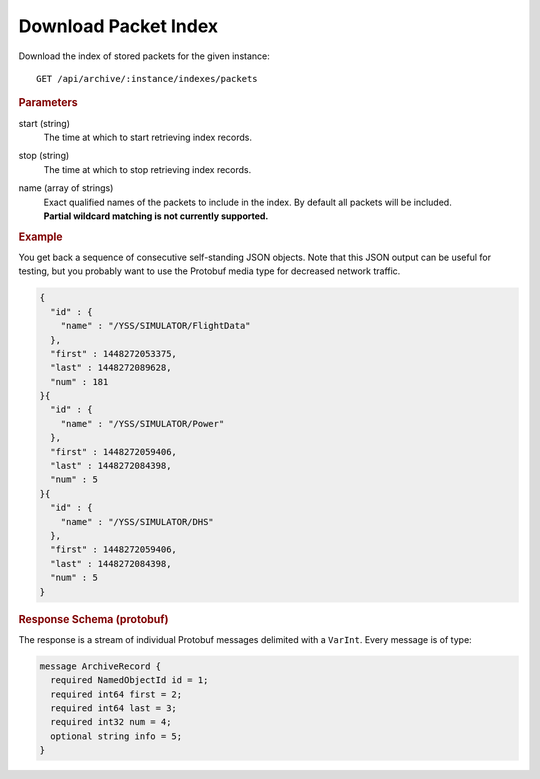 Download Packet Index
=====================

Download the index of stored packets for the given instance::

    GET /api/archive/:instance/indexes/packets


.. rubric:: Parameters

start (string)
    The time at which to start retrieving index records.

stop (string)
    The time at which to stop retrieving index records.

name (array of strings)
    | Exact qualified names of the packets to include in the index. By default all packets will be included.
    | **Partial wildcard matching is not currently supported.**


.. rubric:: Example

You get back a sequence of consecutive self-standing JSON objects. Note that this JSON output can be useful for testing, but you probably want to use the Protobuf media type for decreased network traffic.

.. code-block:: json

    {
      "id" : {
        "name" : "/YSS/SIMULATOR/FlightData"
      },
      "first" : 1448272053375,
      "last" : 1448272089628,
      "num" : 181
    }{
      "id" : {
        "name" : "/YSS/SIMULATOR/Power"
      },
      "first" : 1448272059406,
      "last" : 1448272084398,
      "num" : 5
    }{
      "id" : {
        "name" : "/YSS/SIMULATOR/DHS"
      },
      "first" : 1448272059406,
      "last" : 1448272084398,
      "num" : 5
    }


.. rubric:: Response Schema (protobuf)

The response is a stream of individual Protobuf messages delimited with a ``VarInt``. Every message is of type:

.. code-block:: proto

    message ArchiveRecord {
      required NamedObjectId id = 1;
      required int64 first = 2;
      required int64 last = 3;
      required int32 num = 4;
      optional string info = 5;
    }
